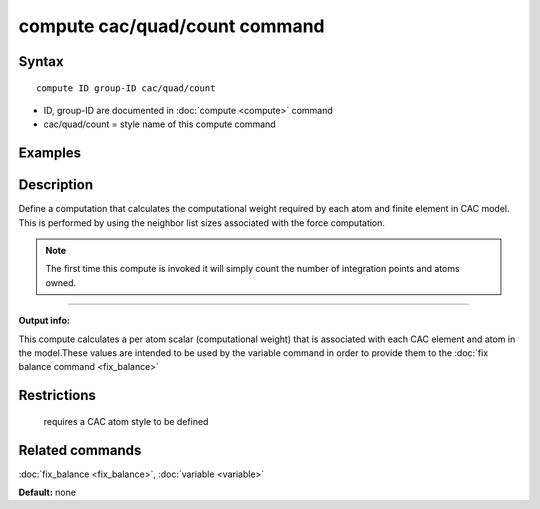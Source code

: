.. index:: compute cac/quad/count

compute cac/quad/count command
===============================

Syntax
""""""

.. parsed-literal::

   compute ID group-ID cac/quad/count

* ID, group-ID are documented in :doc:`compute <compute>` command
* cac/quad/count = style name of this compute command

Examples
""""""""

.. code-block:: LAMMPS
   compute Eweight all cac/quad/count

Description
"""""""""""

Define a computation that calculates the computational weight required
by each atom and finite element in CAC model. This is performed by using
the neighbor list sizes associated with the force computation.

.. note::

   The first time this compute is invoked it will simply count the 
   number of integration points and atoms owned.

----------

**Output info:**

This compute calculates a per atom scalar (computational weight) that is
associated with each CAC element and atom in the model.These values are intended
to be used by the variable command in order to provide them to the :doc:`fix balance command <fix_balance>`

Restrictions
""""""""""""
 requires a CAC atom style to be defined

Related commands
""""""""""""""""

:doc:`fix_balance <fix_balance>`, :doc:`variable <variable>`

**Default:** none
